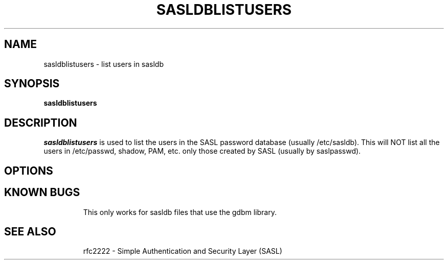 .\" sasldblistusers - List users in sasldb file
.\" Tim Martin 3/8/00
.\"

.\" Copyright (c) 2000 Carnegie Mellon University.  All rights reserved.
.\"
.\" Redistribution and use in source and binary forms, with or without
.\" modification, are permitted provided that the following conditions
.\" are met:
.\"
.\" 1. Redistributions of source code must retain the above copyright
.\"    notice, this list of conditions and the following disclaimer. 
.\"
.\" 2. Redistributions in binary form must reproduce the above copyright
.\"    notice, this list of conditions and the following disclaimer in
.\"    the documentation and/or other materials provided with the
.\"    distribution.
.\"
.\" 3. The name ""Carnegie Mellon University"" must not be used to
.\"    endorse or promote products derived from this software without
.\"    prior written permission. For permission or any other legal
.\"    details, please contact  
.\"      Office of Technology Transfer
.\"      Carnegie Mellon University
.\"      5000 Forbes Avenue
.\"      Pittsburgh, PA  15213-3890
.\"      (412) 268-4387, fax: (412) 268-7395
.\"      tech-transfer@andrew.cmu.edu
.\'
.\" 4. Redistributions of any form whatsoever must retain the following
.\"    acknowledgment:
.\"    ""This product includes software developed by Computing Services
.\"     at Carnegie Mellon University (http://www.cmu.edu/computing/).""
.\"
.\" CARNEGIE MELLON UNIVERSITY DISCLAIMS ALL WARRANTIES WITH REGARD TO
.\" THIS SOFTWARE, INCLUDING ALL IMPLIED WARRANTIES OF MERCHANTABILITY
.\" AND FITNESS, IN NO EVENT SHALL CARNEGIE MELLON UNIVERSITY BE LIABLE
.\" FOR ANY SPECIAL, INDIRECT OR CONSEQUENTIAL DAMAGES OR ANY DAMAGES
.\" WHATSOEVER RESULTING FROM LOSS OF USE, DATA OR PROFITS, WHETHER IN
.\" AN ACTION OF CONTRACT, NEGLIGENCE OR OTHER TORTIOUS ACTION, ARISING
.\" OUT OF OR IN CONNECTION WITH THE USE OR PERFORMANCE OF THIS SOFTWARE.

.\"
.TH SASLDBLISTUSERS 8 "March 8, 2000" "CMU SASL"
.SH NAME
sasldblistusers \- list users in sasldb
.SH SYNOPSIS
.B sasldblistusers
.SH DESCRIPTION
.I sasldblistusers
is used to list the users in the SASL password database (usually
/etc/sasldb). This will NOT list all the users in /etc/passwd, shadow,
PAM, etc. only those created by SASL (usually by saslpasswd).
.SH OPTIONS
.TP
.SH KNOWN BUGS
This only works for sasldb files that use the gdbm library.
.TP
.SH SEE ALSO
rfc2222 \- Simple Authentication and Security Layer (SASL)

